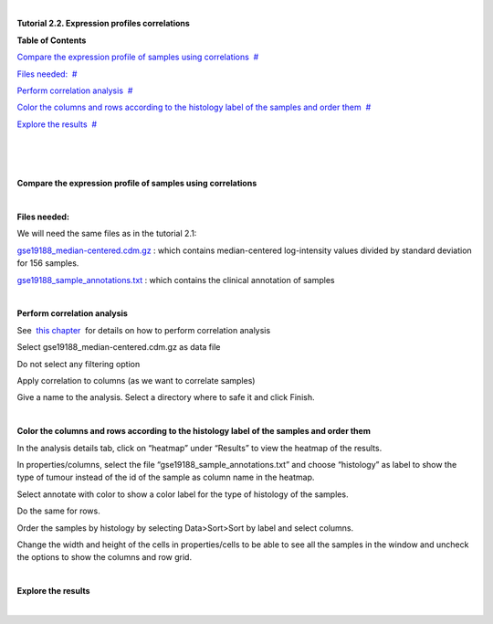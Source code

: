 | 

**Tutorial 2.2. Expression profiles correlations**




**Table of Contents**

`Compare the expression profile of samples using correlations <#N10037>`__  `#  <#N10037>`__

`Files needed: <#N1003D>`__  `#  <#N1003D>`__

`Perform correlation analysis <#N1005E>`__  `#  <#N1005E>`__

`Color the columns and rows according to the histology label of the samples and order them <#N1007E>`__  `#  <#N1007E>`__

`Explore the results <#N10098>`__  `#  <#N10098>`__

| 

| 

| 

**Compare the expression profile of samples using correlations**

| 

**Files needed:**

We will need the same files as in the tutorial 2.1:

`gse19188\_median-centered.cdm.gz <http://www.gitools.org/tutorials/data/gse19188_median-centered.cdm.gz>`__ : which contains median-centered log-intensity values divided by standard deviation for 156 samples. 

`gse19188\_sample\_annotations.txt <http://www.gitools.org/tutorials/data/gse19188_sample_annotations.txt>`__ : which contains the clinical annotation of samples

| 

**Perform correlation analysis**

See  `this chapter <UserGuide_Correlations.rst>`__  for details on how to perform correlation analysis

Select gse19188\_median-centered.cdm.gz as data file

Do not select any filtering option

Apply correlation to columns (as we want to correlate samples)

Give a name to the analysis. Select a directory where to safe it and click Finish.

| 

**Color the columns and rows according to the histology label of the samples and order them**

In the analysis details tab, click on “heatmap” under “Results” to view the heatmap of the results.

In properties/columns, select the file “gse19188\_sample\_annotations.txt” and choose “histology” as label to show the type of tumour instead of the id of the sample as column name in the heatmap.

Select annotate with color to show a color label for the type of histology of the samples.

Do the same for rows.

Order the samples by histology by selecting Data>Sort>Sort by label and select columns.

Change the width and height of the cells in properties/cells to be able to see all the samples in the window and uncheck the options to show the columns and row grid.

| 

**Explore the results**

| 
